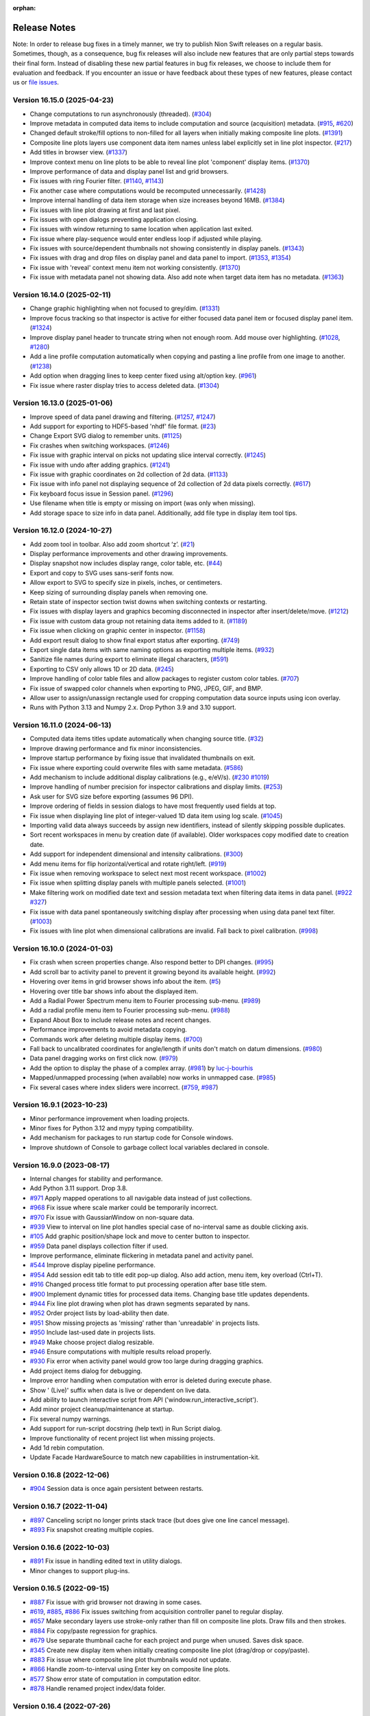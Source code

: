 :orphan:

.. _release-notes:

Release Notes
=============

Note: In order to release bug fixes in a timely manner, we try to publish Nion Swift releases on a regular basis.
Sometimes, though, as a consequence, bug fix releases will also include new features that are only partial steps
towards their final form. Instead of disabling these new partial features in bug fix releases, we choose to include
them for evaluation and feedback. If you encounter an issue or have feedback about these types of new features,
please contact us or `file issues
<https://github.com/nion-software/nionswift/issues>`_.

Version 16.15.0 (2025-04-23)
----------------------------
* Change computations to run asynchronously (threaded). (`#304 <https://github.com/nion-software/nionswift/issues/304>`_)
* Improve metadata in computed data items to include computation and source (acquisition) metadata. (`#915 <https://github.com/nion-software/nionswift/issues/915>`_, `#620 <https://github.com/nion-software/nionswift/issues/620>`_)
* Changed default stroke/fill options to non-filled for all layers when initially making composite line plots. (`#1391 <https://github.com/nion-software/nionswift/issues/1391>`_)
* Composite line plots layers use component data item names unless label explicitly set in line plot inspector. (`#217 <https://github.com/nion-software/nionswift/issues/217>`_)
* Add titles in browser view. (`#1337 <https://github.com/nion-software/nionswift/issues/1337>`_)
* Improve context menu on line plots to be able to reveal line plot 'component' display items. (`#1370 <https://github.com/nion-software/nionswift/issues/1370>`_)
* Improve performance of data and display panel list and grid browsers.
* Fix issues with ring Fourier filter. (`#1140 <https://github.com/nion-software/nionswift/issues/1140>`_, `#1143 <https://github.com/nion-software/nionswift/issues/1143>`_)
* Fix another case where computations would be recomputed unnecessarily. (`#1428 <https://github.com/nion-software/nionswift/issues/1428>`_)
* Improve internal handling of data item storage when size increases beyond 16MB. (`#1384 <https://github.com/nion-software/nionswift/issues/1384>`_)
* Fix issues with line plot drawing at first and last pixel.
* Fix issues with open dialogs preventing application closing.
* Fix issues with window returning to same location when application last exited.
* Fix issue where play-sequence would enter endless loop if adjusted while playing.
* Fix issues with source/dependent thumbnails not showing consistently in display panels. (`#1343 <https://github.com/nion-software/nionswift/issues/1343>`_)
* Fix issues with drag and drop files on display panel and data panel to import. (`#1353 <https://github.com/nion-software/nionswift/issues/1353>`_, `#1354 <https://github.com/nion-software/nionswift/issues/1354>`_)
* Fix issue with 'reveal' context menu item not working consistently. (`#1370 <https://github.com/nion-software/nionswift/issues/1370>`_)
* Fix issue with metadata panel not showing data. Also add note when target data item has no metadata. (`#1363 <https://github.com/nion-software/nionswift/issues/1363>`_)

Version 16.14.0 (2025-02-11)
----------------------------
* Change graphic highlighting when not focused to grey/dim. (`#1331 <https://github.com/nion-software/nionswift/issues/1331>`_)
* Improve focus tracking so that inspector is active for either focused data panel item or focused display panel item. (`#1324 <https://github.com/nion-software/nionswift/issues/1324>`_)
* Improve display panel header to truncate string when not enough room. Add mouse over highlighting. (`#1028 <https://github.com/nion-software/nionswift/issues/1028>`_, `#1280 <https://github.com/nion-software/nionswift/issues/1280>`_)
* Add a line profile computation automatically when copying and pasting a line profile from one image to another. (`#1238 <https://github.com/nion-software/nionswift/issues/1238>`_)
* Add option when dragging lines to keep center fixed using alt/option key. (`#961 <https://github.com/nion-software/nionswift/issues/961>`_)
* Fix issue where raster display tries to access deleted data. (`#1304 <https://github.com/nion-software/nionswift/issues/1304>`_)

Version 16.13.0 (2025-01-06)
----------------------------
* Improve speed of data panel drawing and filtering. (`#1257 <https://github.com/nion-software/nionswift/issues/1257>`_, `#1247 <https://github.com/nion-software/nionswift/issues/1247>`_)
* Add support for exporting to HDF5-based 'nhdf' file format. (`#23 <https://github.com/nion-software/nionswift-io/issues/23>`_)
* Change Export SVG dialog to remember units. (`#1125 <https://github.com/nion-software/nionswift/issues/1125>`_)
* Fix crashes when switching workspaces. (`#1246 <https://github.com/nion-software/nionswift/issues/1246>`_)
* Fix issue with graphic interval on picks not updating slice interval correctly. (`#1245 <https://github.com/nion-software/nionswift/issues/1245>`_)
* Fix issue with undo after adding graphics. (`#1241 <https://github.com/nion-software/nionswift/issues/1241>`_)
* Fix issue with graphic coordinates on 2d collection of 2d data. (`#1133 <https://github.com/nion-software/nionswift/issues/1133>`_)
* Fix issue with info panel not displaying sequence of 2d collection of 2d data pixels correctly. (`#617 <https://github.com/nion-software/nionswift/issues/617>`_)
* Fix keyboard focus issue in Session panel. (`#1296 <https://github.com/nion-software/nionswift/issues/1296>`_)
* Use filename when title is empty or missing on import (was only when missing).
* Add storage space to size info in data panel. Additionally, add file type in display item tool tips.

Version 16.12.0 (2024-10-27)
----------------------------
* Add zoom tool in toolbar. Also add zoom shortcut ‘z’. (`#21 <https://github.com/nion-software/nionswift/issues/21>`_)
* Display performance improvements and other drawing improvements.
* Display snapshot now includes display range, color table, etc. (`#44 <https://github.com/nion-software/nionswift/issues/44>`_)
* Export and copy to SVG uses sans-serif fonts now.
* Allow export to SVG to specify size in pixels, inches, or centimeters.
* Keep sizing of surrounding display panels when removing one.
* Retain state of inspector section twist downs when switching contexts or restarting.
* Fix issues with display layers and graphics becoming disconnected in inspector after insert/delete/move. (`#1212 <https://github.com/nion-software/nionswift/issues/1212>`_)
* Fix issue with custom data group not retaining data items added to it. (`#1189 <https://github.com/nion-software/nionswift/issues/1189>`_)
* Fix issue when clicking on graphic center in inspector. (`#1158 <https://github.com/nion-software/nionswift/issues/1158>`_)
* Add export result dialog to show final export status after exporting. (`#749 <https://github.com/nion-software/nionswift/issues/749>`_)
* Export single data items with same naming options as exporting multiple items. (`#932 <https://github.com/nion-software/nionswift/issues/932>`_)
* Sanitize file names during export to eliminate illegal characters, (`#591 <https://github.com/nion-software/nionswift/issues/591>`_)
* Exporting to CSV only allows 1D or 2D data. (`#245 <https://github.com/nion-software/nionswift/issues/245>`_)
* Improve handling of color table files and allow packages to register custom color tables. (`#707 <https://github.com/nion-software/nionswift/issues/707>`_)
* Fix issue of swapped color channels when exporting to PNG, JPEG, GIF, and BMP.
* Allow user to assign/unassign rectangle used for cropping computation data source inputs using icon overlay.
* Runs with Python 3.13 and Numpy 2.x. Drop Python 3.9 and 3.10 support.

Version 16.11.0 (2024-06-13)
----------------------------
* Computed data items titles update automatically when changing source title. (`#32 <https://github.com/nion-software/nionswift/issues/32>`_)
* Improve drawing performance and fix minor inconsistencies.
* Improve startup performance by fixing issue that invalidated thumbnails on exit.
* Fix issue where exporting could overwrite files with same metadata. (`#586 <https://github.com/nion-software/nionswift/issues/586>`_)
* Add mechanism to include additional display calibrations (e.g., e/eV/s). (`#230 <https://github.com/nion-software/nionswift/issues/230>`_ `#1019 <https://github.com/nion-software/nionswift/issues/1019>`_)
* Improve handling of number precision for inspector calibrations and display limits. (`#253 <https://github.com/nion-software/nionswift/issues/253>`_)
* Ask user for SVG size before exporting (assumes 96 DPI).
* Improve ordering of fields in session dialogs to have most frequently used fields at top.
* Fix issue when displaying line plot of integer-valued 1D data item using log scale. (`#1045 <https://github.com/nion-software/nionswift/issues/1045>`_)
* Importing valid data always succeeds by assign new identifiers, instead of silently skipping possible duplicates.
* Sort recent workspaces in menu by creation date (if available). Older workspaces copy modified date to creation date.
* Add support for independent dimensional and intensity calibrations. (`#300 <https://github.com/nion-software/nionswift/issues/300>`_)
* Add menu items for flip horizontal/vertical and rotate right/left. (`#919 <https://github.com/nion-software/nionswift/issues/919>`_)
* Fix issue when removing workspace to select next most recent workspace. (`#1002 <https://github.com/nion-software/nionswift/issues/1002>`_)
* Fix issue when splitting display panels with multiple panels selected. (`#1001 <https://github.com/nion-software/nionswift/issues/1001>`_)
* Make filtering work on modified date text and session metadata text when filtering data items in data panel. (`#922 <https://github.com/nion-software/nionswift/issues/922>`_ `#327 <https://github.com/nion-software/nionswift/issues/327>`_)
* Fix issue with data panel spontaneously switching display after processing when using data panel text filter. (`#1003 <https://github.com/nion-software/nionswift/issues/1003>`_)
* Fix issues with line plot when dimensional calibrations are invalid. Fall back to pixel calibration. (`#998 <https://github.com/nion-software/nionswift/issues/998>`_)

Version 16.10.0 (2024-01-03)
----------------------------
* Fix crash when screen properties change. Also respond better to DPI changes. (`#995 <https://github.com/nion-software/nionswift/issues/995>`_)
* Add scroll bar to activity panel to prevent it growing beyond its available height. (`#992 <https://github.com/nion-software/nionswift/issues/992>`_)
* Hovering over items in grid browser shows info about the item. (`#5 <https://github.com/nion-software/nionswift/issues/5>`_)
* Hovering over title bar shows info about the displayed item.
* Add a Radial Power Spectrum menu item to Fourier processing sub-menu. (`#989 <https://github.com/nion-software/nionswift/issues/989>`_)
* Add a radial profile menu item to Fourier processing sub-menu. (`#988 <https://github.com/nion-software/nionswift/issues/988>`_)
* Expand About Box to include release notes and recent changes.
* Performance improvements to avoid metadata copying.
* Commands work after deleting multiple display items. (`#700 <https://github.com/nion-software/nionswift/issues/700>`_)
* Fall back to uncalibrated coordinates for angle/length if units don't match on datum dimensions. (`#980 <https://github.com/nion-software/nionswift/issues/980>`_)
* Data panel dragging works on first click now. (`#979 <https://github.com/nion-software/nionswift/issues/979>`_)
* Add the option to display the phase of a complex array. (`#981 <https://github.com/nion-software/nionswift/issues/981>`_) by `luc-j-bourhis <https://github.com/luc-j-bourhis>`_
* Mapped/unmapped processing (when available) now works in unmapped case. (`#985 <https://github.com/nion-software/nionswift/issues/985>`_)
* Fix several cases where index sliders were incorrect. (`#759 <https://github.com/nion-software/nionswift/issues/759>`_, `#987 <https://github.com/nion-software/nionswift/issues/987>`_)

Version 16.9.1 (2023-10-23)
----------------------------
* Minor performance improvement when loading projects.
* Minor fixes for Python 3.12 and mypy typing compatibility.
* Add mechanism for packages to run startup code for Console windows.
* Improve shutdown of Console to garbage collect local variables declared in console.

Version 16.9.0 (2023-08-17)
---------------------------
* Internal changes for stability and performance.
* Add Python 3.11 support. Drop 3.8.
* `#971 <https://github.com/nion-software/nionswift/issues/971>`_ Apply mapped operations to all navigable data instead of just collections.
* `#968 <https://github.com/nion-software/nionswift/issues/968>`_ Fix issue where scale marker could be temporarily incorrect.
* `#970 <https://github.com/nion-software/nionswift/issues/970>`_ Fix issue with GaussianWindow on non-square data.
* `#939 <https://github.com/nion-software/nionswift/issues/939>`_ View to interval on line plot handles special case of no-interval same as double clicking axis.
* `#105 <https://github.com/nion-software/nionswift/issues/105>`_ Add graphic position/shape lock and move to center button to inspector.
* `#959 <https://github.com/nion-software/nionswift/issues/959>`_ Data panel displays collection filter if used.
* Improve performance, eliminate flickering in metadata panel and activity panel.
* `#544 <https://github.com/nion-software/nionswift/issues/544>`_ Improve display pipeline performance.
* `#954 <https://github.com/nion-software/nionswift/issues/954>`_ Add session edit tab to title edit pop-up dialog. Also add action, menu item, key overload (Ctrl+T).
* `#916 <https://github.com/nion-software/nionswift/issues/916>`_ Changed process title format to put processing operation after base title stem.
* `#900 <https://github.com/nion-software/nionswift/issues/900>`_ Implement dynamic titles for processed data items. Changing base title updates dependents.
* `#944 <https://github.com/nion-software/nionswift/issues/944>`_ Fix line plot drawing when plot has drawn segments separated by nans.
* `#952 <https://github.com/nion-software/nionswift/issues/952>`_ Order project lists by load-ability then date.
* `#951 <https://github.com/nion-software/nionswift/issues/951>`_ Show missing projects as 'missing' rather than 'unreadable' in projects lists.
* `#950 <https://github.com/nion-software/nionswift/issues/950>`_ Include last-used date in projects lists.
* `#949 <https://github.com/nion-software/nionswift/issues/949>`_ Make choose project dialog resizable.
* `#946 <https://github.com/nion-software/nionswift/issues/946>`_ Ensure computations with multiple results reload properly.
* `#930 <https://github.com/nion-software/nionswift/issues/930>`_ Fix error when activity panel would grow too large during dragging graphics.
* Add project items dialog for debugging.
* Improve error handling when computation with error is deleted during execute phase.
* Show ' (Live)' suffix when data is live or dependent on live data.
* Add ability to launch interactive script from API ('window.run_interactive_script').
* Add minor project cleanup/maintenance at startup.
* Fix several numpy warnings.
* Add support for run-script docstring (help text) in Run Script dialog.
* Improve functionality of recent project list when missing projects.
* Add 1d rebin computation.
* Update Facade HardwareSource to match new capabilities in instrumentation-kit.

Version 0.16.8 (2022-12-06)
---------------------------
* `#904 <https://github.com/nion-software/nionswift/issues/904>`_ Session data is once again persistent between restarts.

Version 0.16.7 (2022-11-04)
---------------------------
* `#897 <https://github.com/nion-software/nionswift/issues/897>`_ Canceling script no longer prints stack trace (but does give one line cancel message).
* `#893 <https://github.com/nion-software/nionswift/issues/893>`_ Fix snapshot creating multiple copies.

Version 0.16.6 (2022-10-03)
---------------------------
* `#891 <https://github.com/nion-software/nionswift/issues/891>`_ Fix issue in handling edited text in utility dialogs.
* Minor changes to support plug-ins.

Version 0.16.5 (2022-09-15)
---------------------------
* `#887 <https://github.com/nion-software/nionswift/issues/887>`_ Fix issue with grid browser not drawing in some cases.
* `#619 <https://github.com/nion-software/nionswift/issues/619>`_, `#885 <https://github.com/nion-software/nionswift/issues/885>`_, `#886 <https://github.com/nion-software/nionswift/issues/886>`_ Fix issues switching from acquisition controller panel to regular display.
* `#657 <https://github.com/nion-software/nionswift/issues/657>`_ Make secondary layers use stroke-only rather than fill on composite line plots. Draw fills and then strokes.
* `#884 <https://github.com/nion-software/nionswift/issues/884>`_ Fix copy/paste regression for graphics.
* `#679 <https://github.com/nion-software/nionswift/issues/679>`_ Use separate thumbnail cache for each project and purge when unused. Saves disk space.
* `#345 <https://github.com/nion-software/nionswift/issues/345>`_ Create new display item when initially creating composite line plot (drag/drop or copy/paste).
* `#883 <https://github.com/nion-software/nionswift/issues/883>`_ Fix issue where composite line plot thumbnails would not update.
* `#866 <https://github.com/nion-software/nionswift/issues/866>`_ Handle zoom-to-interval using Enter key on composite line plots.
* `#577 <https://github.com/nion-software/nionswift/issues/577>`_ Show error state of computation in computation editor.
* `#878 <https://github.com/nion-software/nionswift/issues/878>`_ Handle renamed project index/data folder.

Version 0.16.4 (2022-07-26)
---------------------------
* `#640 <https://github.com/nion-software/nionswift/issues/640>`_ Improve file dialogs handling of default directory.
* Make line plot smarter about choosing new colors.
* `#861 <https://github.com/nion-software/nionswift/issues/861>`_ Fix view-to-intervals with intervals entirely outside data bounds.
* `#513 <https://github.com/nion-software/nionswift/issues/513>`_ Fix view to intervals to show selected area when interval is outside of data bounds.
* `#495 <https://github.com/nion-software/nionswift/issues/495>`_ Add option to put legend outside of line plot.
* `#390 <https://github.com/nion-software/nionswift/issues/390>`_ Allow resizing intervals from center using option/alt key.
* `#36 <https://github.com/nion-software/nionswift/issues/36>`_ Add +/- keyboard shortcuts for line profile width (must be selected).
* `#855 <https://github.com/nion-software/nionswift/issues/855>`_ Fix regression where line profile with width was not drawn correction.
* `#852 <https://github.com/nion-software/nionswift/issues/852>`_ Additional performance improvements in histogram.
* `#831 <https://github.com/nion-software/nionswift/issues/831>`_ Performance improvements during index slider drags and movie player.
* `#851 <https://github.com/nion-software/nionswift/issues/851>`_ Sort workspace menu by modified date and include date in menu.
* Import/export WebP file format.
* Performance improvements in FFT.
* Performance improvements in startup time with large libraries.

Version 0.16.3 (2022-05-28)
---------------------------
* `#842 <https://github.com/nion-software/nionswift/issues/842>`_ Partial fix to allow dropping of nx1 data on a composite line plot display.
* `#821 <https://github.com/nion-software/nionswift/issues/821>`_ Fix handling of invalid contrast/gamma edit field values.
* `#75 <https://github.com/nion-software/nionswift/issues/75>`_ Add menu item to snapshot display rather than entire data. This is now default Ctrl+S behavior.
* `#819 <https://github.com/nion-software/nionswift/issues/819>`_ Improve handling of multiple input selection for computations such as Make RGB.
* `#74 <https://github.com/nion-software/nionswift/issues/74>`_ Add play/pause button to sequence slider for movie-like playback. Experimental.
* `#813 <https://github.com/nion-software/nionswift/issues/813>`_ Assigning to xdata in API accepts anything convertible to xdata such as a numpy array.
* Performance/reliability improvements with the live histogram updates.
* Improve Python 3.10 compatibility on Windows.
* Improve reporting of file loading errors in startup log.
* Improve Quickstart guide in documentation.

New contributors: gosselind1, ejensen28

Version 0.16.2 (2022-02-18)
---------------------------
* `#796 <https://github.com/nion-software/nionswift/issues/796>`_ Using auto display limits on RGB image no longer corrupts data item.
* `#795 <https://github.com/nion-software/nionswift/issues/795>`_ Exporting to JPEG works again.
* `#792 <https://github.com/nion-software/nionswift/issues/792>`_ Rectangle mask now draws properly even when out of bounds.
* `#623 <https://github.com/nion-software/nionswift/issues/623>`_ Line and point graphics now generate masks when included.
* `#789 <https://github.com/nion-software/nionswift/issues/789>`_ Handle cursor properly when deleting display item under cursor.
* `#779 <https://github.com/nion-software/nionswift/issues/779>`_ Mappable processing operations now complete when mapped and no graphic.
* Improved (slightly) documentation.

Version 0.16.1 (2021-12-13)
---------------------------
* `#772 <https://github.com/nion-software/nionswift/issues/772>`_ Fix issue deselecting empty display panels.
* `#770 <https://github.com/nion-software/nionswift/issues/770>`_ Fix issue where some HDF5 files may not load properly.
* `#765 <https://github.com/nion-software/nionswift/issues/765>`_ Add support for Python 3.10.

Version 0.16.0 (2021-11-12)
---------------------------
The highlights of this release are improved performance, reliability, and internal Python code maintainability.

This 0.16.0 release is file compatible with the 0.15.x release and switching between the two versions is supported.

Requires Python 3.8 or Python 3.9.

* `#758 <https://github.com/nion-software/nionswift/issues/758>`_ Composite line plots can now display any data that can be reduced to 1D data.
* `#753 <https://github.com/nion-software/nionswift/issues/753>`_ Improved performance of HDF5 backed files by not blocking via cursor updates.
* `#741 <https://github.com/nion-software/nionswift/issues/741>`_ Fix issue deselecting secondary display panels when clicking on primary.
* `#731 <https://github.com/nion-software/nionswift/issues/731>`_ Dropped support for Python 3.7.
* `#724 <https://github.com/nion-software/nionswift/issues/724>`_ Moved hardware source into instrumentation kit.
* `#717 <https://github.com/nion-software/nionswift/issues/717>`_ Fix issues with scale marker not updating when calibration changed.
* `#713 <https://github.com/nion-software/nionswift/issues/713>`_ Fix issues with HDF5 backed file not displaying as line plot.
* `#712 <https://github.com/nion-software/nionswift/issues/712>`_ Improve look and functionality of toolbar.
* `#705 <https://github.com/nion-software/nionswift/issues/705>`_ Allow line plot stroke width to be edited in inspector.
* `#699 <https://github.com/nion-software/nionswift/issues/699>`_ Improve reliability of data file writes.
* `#681 <https://github.com/nion-software/nionswift/issues/681>`_ Fix line plot display jitter when dragging axes.
* `#323 <https://github.com/nion-software/nionswift/issues/323>`_ Provide sequence and collection controls directly in display panel.
* `#155 <https://github.com/nion-software/nionswift/issues/155>`_ Store preferences in file rather than registry. File printed at startup. Easier backup.
* `#132 <https://github.com/nion-software/nionswift/issues/132>`_ Add activity panel (beta) and notification panel (beta, lightly used so far).
* Speed up project loading by simplifying code and avoiding rewrites upon loading.
* Many improvements to internal Python code (strict typing, cleanup).

Version 0.15.7 (2021-05-27)
---------------------------
* `#475 <https://github.com/nion-software/nionswift/issues/475>`_ Fix issue with font sizes when changing screen resolution without rebooting.
* `#211 <https://github.com/nion-software/nionswift/issues/211>`_ Fix issue shifting and zooming raster displays during acquisition.
* `#236 <https://github.com/nion-software/nionswift/issues/236>`_ Console dialog gets focus immediately after opening.
* `#257 <https://github.com/nion-software/nionswift/issues/257>`_ Fix focus issues after processing produces a new item.
* `#151 <https://github.com/nion-software/nionswift/issues/151>`_ Calculate line angles using calibrated coordinates.
* `#471 <https://github.com/nion-software/nionswift/issues/471>`_, `#692 <https://github.com/nion-software/nionswift/issues/692>`_ Improve handling of corrupt projects and logging.
* `#293 <https://github.com/nion-software/nionswift/issues/293>`_ Change rotation knob on rectangles and ellipses to be easier to see, at top.
* `#148 <https://github.com/nion-software/nionswift/issues/148>`_, `#686 <https://github.com/nion-software/nionswift/issues/686>`_, `#688 <https://github.com/nion-software/nionswift/issues/688>`_, `#690 <https://github.com/nion-software/nionswift/issues/690>`_ Improvements to mask handling.
* `#683 <https://github.com/nion-software/nionswift/issues/683>`_ Fix issue undoing and saving workspaces.
* Add preliminary controls to toolbar for adjusting workspace (splits, close, delete, clear, etc.).
* `#101 <https://github.com/nion-software/nionswift/issues/101>`_ Add preliminary key shortcuts for pointer (e), hand (h), line (n), and rectangle (c).
* `#644 <https://github.com/nion-software/nionswift/issues/644>`_ Fix issue when dragging line plot intervals outside of data domain.
* `#643 <https://github.com/nion-software/nionswift/issues/643>`_ Improve line plot stability when calibration changes.
* `#402 <https://github.com/nion-software/nionswift/issues/402>`_ Fixed Reveal right-click menu item to work again.
* Clean up utility windows (do not display unneeded menus).

Version 0.15.6 (2021-04-12)
---------------------------
* (2021-04-12) Fix export issue resulting in incomplete or corrupt data after export of fresh scan data.
* (2021-04-09) Fix performance issue when data item created during acquisition.
* (2021-03-27) Fix logo display in about box on Linux.
* (2021-03-25) Improve sorting in run scripts dialog.


Version 0.15.5 (2021-03-12)
---------------------------
* (2021-03-05) Add menu item to select sibling display panels, useful for clearing/closing.
* (2021-03-04) Restructure context menu to only show options available for selected display panel(s).
* (2021-03-04) Add menu items for common n x m layouts, applied to a selected display panel.
* (2021-03-02) Add ability to select secondary display panels using Shift or Control/Command key.
* (2021-03-02) Update various processing menu items to utilize multiple selected display panels.
* (2021-03-02) Right click Export using data panel now exports all selected data panel items.
* (2021-02-22) Generalize align sequences to operate on collections too.
* (2021-02-22) Fix issue with new generate data dialog when using sequences.
* (2021-02-22) Add ability to bypass opening default project by holding Shift at launch.
* (2021-02-22) Change window title to display current project and workspace.
* (2021-02-21) Improve performance on composite line plots by minimizing thumbnail recalculation.
* (2021-02-13) Improve handling of line plot data when removing a display layer.
* (2021-02-13) Improve handling of line plot displaying 2D with 16+ rows.
* (2021-02-03) Improve About Box to show more installation info.

Version 0.15.4 (2021-02-02)
---------------------------
* (2021-01-22) Add dialog to generate data, useful for testing and experiments.
* (2021-01-20) Allow computations to be deleted directly from computation editor.
* (2021-01-18) Allow computation editor to show dependent computations in addition to source computations.
* (2020-12-28) Minor improvements to computation editor panel.
* (2020-12-23) Add color wells for editing line plot layer colors in inspector.
* (2020-12-20) Improve line plot layers to be more robust during adding/removing/undo.

Version 0.15.3 (2020-12-10)
---------------------------
* (2020-12-09) Fix regression (0.15.2) of drawing composite line plot layers in reverse order.
* (2020-12-07) Fix issue with export and other items crashing after context menu.
* (2020-12-03) Change collections of 1D data to show single line plot with navigation in inspector.
* (2020-11-26) Change console script r-var's to refer to display not data item.
* (2020-11-24) Improve menu and context menu layout (Display, Graphics, Workspace).

Version 0.15.2 (2020-11-13)
---------------------------
* (2020-11-13) Add documentation about upgrading. Also other minor documentation changes.
* (2020-11-12) Add progress bar when finding existing projects upon first launch.
* (2020-11-06) Split View menu into Display and Workspace menus. Add Graphics menu.
* (2020-11-06) Ensure all context menu items are also in main menus.
* (2020-10-08) Fix issue with reading metadata from scripts.
* (2020-10-08) Fix issue with images updating during partial acquisition.
* (2020-10-06) Fix issue dragging spot graphic.
* (2020-10-06) Partially fix performance when dragging graphics on complex data.
* (2020-09-23) Add RGB processing commands (beta). Fix related RGB issues.
* (2020-09-21) Fix issue where line plot would sometimes fail to update properly.
* (2020-09-18) Introduce brightness/contrast/gamma/log controls (beta).
* (2020-09-15) Fixed issue with line plot on sequences/collections of images.

Version 0.15.1 (2020-09-03)
---------------------------
* (2020-09-03) Clean up launch workflow when no project already open.

Version 0.15.0 (2020-08-31)
---------------------------
The highlights of this release are improved display performance, improved reliability,
improved line plot displays, and an improved computation inspector.

Requires Python 3.7 or later.

The new computation inspector is accessible with Cmd/Ctrl+E. This key previously opened the
data item script editor. The data item script editor is now available with Cmd/Ctrl+Shift+E.

* (2020-08-27) Improve HDF5 performance.
* (2020-08-17) Add API function to create graphic from dict description.
* (2020-08-10) Add new computation inspector (Cmd/Ctrl+E).
* (2020-07-30) Add processing menu item to rebin an image to a specified size.
* (2020-06-10) Improve internal metadata handling during acquisition.
* (2020-05-18) Improve tick drawing on line plots.  Also scientific notation.
* (2020-05-18) Improve auto-scaling of log line plots.
* (2020-05-13) Add complex display type chooser for images and line plots.
* (2020-05-12) Add support for exporting composite line plots to csv. Fixes #209.
* (2020-05-12) Improve font handling/scaling on Windows.
* (2020-05-11) Add context menu to open folder location of Scripts.
* (2020-05-08) Ensure inspector shows calibrated units for composite line plots. Fixes #406.
* (2020-05-08) Use thread pools to reduce graphics resource usage.
* (2020-05-05) Force drag interval graphics when control is held down. Fixes #389.
* (2020-04-27) Use cursor style to indicate drag areas in line plot. Improves #37.
* (2020-04-24) Ensure negative scale in line plots is handled properly. Fixes #130.
* (2020-03-26) Add support for running 'pick' on sequences of spectrum images.
* (2020-04-03) Fix issues that might prevent projects from loading.
* (2020-04-01) Fix problems handling input in scripts dialog.
* (2020-03-24) Optimize several aspects of data panel.
* (2020-03-21) Update each display panel in its own thread for decreased latency.
* (2020-03-07) Improve performance when dragging display intervals on line profile.
* (2020-03-04) Improve performance when starting acquisition.
* (2020-03-02) Add keyboard shortcuts for line profile (l) and pick (p or P).
* (2020-02-13) Allow prefix to be prepended to file names in export dialog (thanks Sherjeel Shabih).
* (2020-02-12) Add sequence align variants for spline and Fourier.
* (2020-01-21) Add support for folders to Run Script dialog.
* (2020-01-17) Add internal support for sectioned acquisition.
* (2019-12-30) Allow spot masks to be elliptical and rotatable.
* (2019-12-26) Change mask graphics to center on calibrated origin.
* (2019-12-23) Add Gaussian, Hamming, and Hann window processing functions.
* (2019-12-15) Allow graphics to be designated as masks.
* (2019-12-13) Add mapped sum and mapped average processing commands.
* (2019-12-01) Add support for new project index file structure.
* (2019-11-30) Add support for PySide2 host.

Version 0.14.8, November 27, 2019
---------------------------------
* (2019-11-25) Improve display of sequence measurements.
* (2019-11-07) Fix drag and drop issue in computation panel.
* (2019-10-31) Change data panel 'All' filter to include acquisition items too.

Version 0.14.7, October 24, 2019
--------------------------------
* (2019-10-22) Fix issue with cursor display on collections of 1D data displayed as image.
* (2019-10-22) Add support for dragging legend items to reorder layers on composite line plotes.
* (2019-09-17) Fix issue with graphics and scale bar coordinates on 4D data image display.
* (2019-08-26) Add adaptive computation throttling to keep CPU usage below maximum.
* (2019-08-26) Eliminate unnecessary data copy during partial acquisition (scan).
* (2019-08-19) Add MIME image/svg+xml to clipboard when copying displays (allows pasting to Office).
* (2019-08-06) Add support to copy line plot and paste to create composite line plot.
* (2019-07-28) Fix bug where cursor position would not display on composite line plots.

Version 0.14.6, July 8, 2019
----------------------------
* (2019-07-08) Fix issue loading old libraries (had been inadvertently disabled).

Version 0.14.5, June 27, 2019
-----------------------------
* (2019-06-25) Make default display slice after pick processing be 5% to 15%.
* (2019-06-25) Fix inspector update bug when deleting data item.
* (2019-04-25) Add lattice mask tool. No inspector yet.
* (2019-04-25) Improve handling of data items with bool data type.
* (2019-04-24) Gracefully handle unknown graphic types for future compatibility.

Version 0.14.4, April 19, 2019
------------------------------
* (2019-04-01) Improve acquisition performance by eliminating unnecessary copy.
* (2019-03-19) Fix potential issue with histogram not showing current data.
* (2019-03-19) Fix issues with prompts and Cancel button in Run Script dialog.
* (2019-03-13) Fix titles of Subtract, Multiply, Divide arithmetic processing results.
* (2019-03-12) Fix history/auto-complete issues in Console windows.
* (2019-02-24) Add 'data_item' and 'data_items' methods to Display API.
* (2019-01-18) Fix issue with line plot log display in inspector.

Version 0.14.3, January 17, 2019
--------------------------------
* (2019-01-17) Fix issue of orphaned data items with no display making acquisition impossible.

Version 0.14.2, January 15, 2019
--------------------------------
* (2019-01-14) Improve performance of deletes (by using transactions).
* (2019-01-09) Fix line plot frame drawing.
* (2019-01-09) Add a progress bar widget.

Version 0.14.1, January 7, 2019
-------------------------------
* (2019-01-05) Adjust auto display intervals to only use data within intervals rather than extending by 10%.
* (2019-01-05) Enable line plot legend automatically when adding 2nd layer (but not otherwise).
* (2019-01-05) Fix problem with new line plot layer coloring after migrating data from old versions.
* (2019-01-03) Fix handling of delete from display panel when multiple items in data panel also selected.
* (2019-01-03) Fix problem so interval graphics update properly on associated line profile.
* (2019-01-02) Fix problem so interval graphics update if only calibration changed.
* (2019-01-02) Add title/caption editor when display panel header is double clicked.
* (2018-12-31) Fix problem starting acquisition when acquisition data item is not yet created.
* (2018-12-12) Fix memory leak when using API data item refs.

Version 0.14.0, December 12, 2018
---------------------------------
* (2018-12-05) Allow text filtering in data panel on data shape and type.
* (2018-12-05) Add export to SVG menu item File > Export SVG...
* (2018-12-04) Add support for string types within computations (inspector, computation panel).
* (2018-11-15) Make menu item for Assign Variable Reference be named sensibly.
* (2018-10-29) Fix bug where line plot grid lines were not consistently drawn.
* (2018-10-15) Introduce composite line plot display items (all inputs must have same calibration units).
* (2018-10-15) Update to new file format (v13). Display items. Simplified data items.
* (2018-10-15) Introduce display item and associated operations.
* (2018-10-08) Print Python and UI versions at startup for reference.
* (2018-10-08) Fix issue with error handling during computations.

The display item feature makes possible line plots with multiple layers which can be reordered. Each
layer in the line plot can have its own label (appearing in the legend) and be adjusted with custom fill
color and stroke color. Additional layers can be added by dragging and removed using the inspector.

The display item feature also make it possible to have two simultaneous views of a single data item
using the Display Copy command in the View menu.

The procedure for updating files from file version 12 to 13 is to open the library folder in the new version -- files
will be automatically updated, but may trigger a delay up to a couple minutes, depending on the size of the library. You
can switch between old versions of Nion Swift and new versions, but when you have fully verified the new data and are
only using the new version of Nion Swift, you can remove the old, unneeded data by removing the folder ``Nion Swift Data
12`` in the library folder.

Version 0.13.9, October 1, 2018
-------------------------------
* (2018-09-29) Minor improvements for data acquisition support.
* (2018-09-12) Improve reliability of undo/redo, enabled in more situations.
* (2018-08-09) Improve reliability when loading corrupted data files.
* (2018-08-03) Add some experimental API functions.

Version 0.13.8, July 23, 2018
-----------------------------
* (2018-07-23) Make launcher command Python 3.7 compatible.
* (2018-07-03) Restructure master session metadata to be stored with application rather than library.

Version 0.13.7, July 2, 2018
----------------------------
* (2018-06-29) Fix regression where annular ring inspector was not available.
* (2018-06-29) Fix regression where spot graphic could not be created/edited by dragging.

Version 0.13.6, June 26, 2018
-----------------------------
* (2018-06-26) Add Ctrl/Cmd-Left/Right-Arrow to move through sequences/collections.
* (2018-06-25) Improve auto complete in Console to auto insert common prefix.
* (2018-06-20) Fix issue with undo not writing undone items to storage in a few isolated cases.
* (2018-06-20) Keep keyboard focus on original when taking snapshot of live data.
* (2018-06-13) Fix undo issues when editing computation variables.
* (2018-06-12) Add redimension sub-menu with redimensioning and squeeze menu items.
* (2018-06-12) Rename 'None' menu item for displays to 'Empty Display'.
* (2018-06-08) Add rotation property to rectangles and ellipses.

Version 0.13.5, June 6, 2018
----------------------------
* (2018-06-04) Extend color map choices with 'black body' and 'kindlmann'.
* (2018-05-25) Fix scaling of composite line plot to scale to common intensity.
* (2018-05-23) Add a clone workspace command.

See http://www.kennethmoreland.com/color-advice/ for advice on color maps.

Version 0.13.4, May 23, 2018
----------------------------
* (2018-05-22) Add pick region average and subtract region average menu items..
* (2018-05-22) Consolidate/compact the processing menu.

Version 0.13.3, May 18, 2018
----------------------------
* (2018-05-15) Consolidate output mechanisms to output window.

Version 0.13.2, May 16, 2018
----------------------------
* (2018-05-15) Add support for scaling on high DPI displays (Windows).

Version 0.13.0, May 10, 2018
----------------------------
* (2018-05-03) Add support for launching using pyqt backend (simpler install).
* (2018-03-26) Add support for preference panels in internal packages (video capture).
* (2018-03-21) Add undo capability for most operations (early version, proceed with caution).
* (2018-03-09) Fix issues with live computations not displaying error messages consistently.
* (2018-03-09) Clean up issues with source and dependent data thumbnails on displays.
* (2018-03-08) Fix histogram update issues.

Version 0.12.0, March 6, 2018
-----------------------------
* (2018-03-05) Improve About Box to give additional Python and important package version info.
* (2018-03-03) Make zoom/position of raster image displays persistent.
* (2018-03-01) Update to new file format (v12). Composites, computations, connections, data structures.
* (2018-02-27) Fix issue with DM export when exporting 32-bit integer data.
* (2018-02-27) Fix calibration on histogram processing output.
* (2018-02-25) Improve compatibility xdata with regular numpy functions.
* (2018-02-22) Improve resilience of workspace during unexpected exit.
* (2018-02-22) Improve compatibility of xdata functions with HDF5 backed data items.
* (2018-02-22) Include eels-analysis package in standard distribution.
* (2018-02-08) Add (internal) support for data structures.
* (2018-01-07) Add (internal) support for composite line plot.
* (2017-12-22) Add (internal) support for composite library items.
* (2017-12-19) Add aberration simulation to Ronchigram simulator.
* (2017-12-14) Performance improvements to display pipeline, raster and line plot.
* (2017-12-09) Fix bugs with data panel, scroll bars.
* (2017-11-27) Fix bugs with cancelling export dialog.
* (2017-11-24) Add (internal) support for library computations.
* (2017-10-27) Improve metadata recording during scans.
* (2017-10-27) Add xdata squeeze function to remove empty dimensions.

Version 0.11.1, October 23, 2017
--------------------------------
* (2017-10-20) Fixed nionlib import issue (wasn't starting host).
* (2017-10-20) Additional documentation on readthedocs.
* (2017-10-19) Improve recorder panel to sync to frames for devices with partial acquisition (scans).
* (2017-10-11) Fix crashes in keyboard handling in interactive scripts and mouse tracker (scan rotation).
* (2017-10-11) Use min/max for auto display limits (enter key). Was more complex algorithm.
* (2017-10-04) Fix launch issue on Linux with recent Miniconda releases.
* (2017-10-02) Improvements to metadata organization during camera/scan acquisition.
* (2017-09-25) Add additional options for exporting TIFF to ImageJ or Baseline compatible files.
* (2017-09-21) Add option to export 1D as X-Y CSV.
* (2017-09-21) Add interval/count controls to recorder dialog.

Version 0.11.0, September 18, 2017
----------------------------------
* (2017-09-14) Improve rendering pipeline again to reduce latency.
* (2017-09-11) Add api.show(), available in Console as show(). Useful to quickly show data.
* (2017-09-10) Consolidate calibrated center/top-left into just calibrated, for consistency.
* (2017-09-09) Improve display of display limits in inspector (5 significant digits now).
* (2017-09-09) Fix bug where width of line profile was displayed incorrectly.
* (2017-09-06) Add menu items for sequence integration, trim, and extract index.
* (2017-09-02) Add measure shifts of sequence and align sequence menu items.
* (2017-09-02) Add an experimental live data recorder (Ctrl-Shift-R on a data item) producing a sequence.
* (2017-08-30) Add a resize menu item which crops/pads without reinterpreting the data.
* (2017-08-28) Reorganize libraries in preparation for standard Python installation.
* (2017-08-28) Update to new file format (v11)
* (2017-08-23) Fix updating issues with line plot, splitters, and other displays.
* (2017-08-17) Add xdata functions: clone_with_data, align, shift, and register.
* (2017-08-08) Fix issues with copy/paste in script edit windows.
* (2017-08-04) Simplify selection of two-source operations such as cross correlation or subtraction.
* (2017-08-04) Add menu items for add/subtract/multiply/divide operations.
* (2017-08-04) Change handling of computed data items to integrate source data/crop into single object.
* (2017-07-28) Restore thumbnail drawing in Jupyter notebooks when using nionlib.
* (2017-07-18) Change Run Script and Console editor windows to float above main window.
* (2017-07-18) Change computation editor panel into window more like Run Script.
* (2017-07-17) Fix issues with splitter in data panel (first launch).
* (2017-07-14) Improve switch dialog (handle return, escape and double clicking).
* (2017-07-14) Add File > Open menu item to directly open other libraries.
* (2017-07-14) Add File > New menu item to directly create new libraries.

The procedure for updating files from 10 to 11 is to open the library folder in the new version -- files will be
automatically updated, but may trigger a delay, up to a couple minutes, depending on the size of the library. You can
switch between old versions of Nion Swift and new versions, but when you have fully verified the new data and are only
using the new version of Nion Swift, you can remove the old, unneeded data by removing the folder ``Nion Swift Data 10``
in the library folder.

Version 0.10.7, July 13, 2017
-----------------------------
* (2017-07-06) Fix bug choosing library at first launch.
* (2017-07-06) Unbundle Qt from Linux distribution (improved compatibility).

Version 0.10.6, June 21, 2017
-----------------------------
* (2017-05-25) Fix bug where data item relationships (dependencies) would get out of sync.
* (2017-05-23) Change focus handling to keep focus on displays rather than text fields.
* (2017-05-04) Improve rendering pipeline to reduce latency.
* (2017-04-28) Improve when 'Correct' button is enabled in tuning. Avoids applying failed tunings.
* (2017-04-24) Fix bug in recompute algorithm (removes sluggishness).
* (2017-04-24) Improve rendering performance (watch for display issues please).
* (2017-04-24) Added date to exported DM3 files (data bar tags).
* (2017-04-22) Improve vertical ticks on line plots.
* (2017-04-21) Improve scan 'Record' reliability.
* (2017-04-21) Name Run Script window with name of script.
* (2017-04-21) Add titles to scan 'Record' images.
* (2017-04-18) Improve handling of missing data on data items (allows delete).
* (2017-04-10) Fix bug where probe graphic wouldn't appear reliably after stopping scan.
* (2017-03-30) Fix bug with recurring 'font' log messages.
* (2017-03-29) Add a center-calibrated coordinate system (inspector).
* (2017-03-24) Standardize on defocus sign during click-to-tilt. May need AS2 adjustment.
* (2017-02-28) Fix return value issues when using API from another process, including Run Script.
* (2017-02-28) Improvements to Run Script window (run again, save window sizing, double clicks, enter).
* (2017-02-23) Improve plug-in loading dependency messages.

Hardware Plug-ins
-----------------
* N4206 (2017-05-23): Improve how fine tuning result output.
* H5928 (2017-05-01): Increase buffering during camera manager (Orca) acquisition.
* H5923 (2017-04-28): Improvements to fine tuning (always using Coarse before).
* H5923 (2017-04-28): Improve reliability of C10 adjustment upon failure.
* H5920 (2017-04-28): Decrease delays when changing exposures on Orca.
* H5907 (2017-04-25): Fix camera monitor window crash (Orca).
* H5906 (2017-04-25): Internal changes to AS2 backplane communication.
* H5882 (2017-04-12): Fix defocus sign issue in tuning.

Version 0.10.5, February 23, 2017
---------------------------------
* Enter key now locks display limits again (useful during acquisition).
* Fix drag and drop issues when adding items to Collections in Data Panel.
* Fix various issues with updating Library and Collections in Data Panel (Latest Session now much more useful).
* Fix cursor display for 3d/4d data sets.
* Fix bugs when changing source objects in computation inspector.
* Fix bugs where line profile (and other processing) not updated when changing collection index on 4d data.
* Improve mouse tracking (priority to already selected items).
* Improve thumbnail generation (was intermittent in last version).
* Improve Projection processing to work on 4d data sets (produces 3d spectrum image from 4d data sets).
* Change image display pipeline to be more threaded, please report any display issues including latency and throughput.
* Large spectrum images or 4d data sets are now stored as HDF5.
* Python h5py package is now an installation requirement.
* nionutils and nionui are now available as open source under Apache 2.0 license.

Processing operations that work on data sets stored as HDF5 and result in a large data set that must be stored
as HDF5 may fail.

There is a known issue using keyboard shortcuts on Linux due to a bug in an underlying library (Qt). We expect this
to be fixed when Qt 5.8.1 is released.

Version 0.10.4, January 13, 2017
--------------------------------
* Fix performance issue introduced just before last release.

Version 0.10.3, January 10, 2017
--------------------------------
* Display quality improvements (improved downscaling).
* Performance improvements (display pipeline).
* Inspector now works during live acquisition (however calibrations still can't be edited during acquisition).
* Fix bug in handling of Fourier mask data.
* Import now able to handle GIF and BMP directly.
* Import improvements to TIFF (contributed by Andreas Mittelberger).

Version 0.10.2, December 2, 2016
--------------------------------
* Extend TIFF_IO with 1-d, 2-d, 3-d, 4-d data, ImageJ compatibility (contributed by Andreas MittelBerger).
* Integrate grid browser, new thumbnail browser into display panel.
* Add cut, copy, paste support for graphics.
* Handle modified/created timestamps in create_data_element_from_extended_data in script API.
* Installer no longer includes Visual C++ 2013 Redistributable package.
* Linux installation now loads Python dynamically, allowing use of Python 3.5 on older systems.

This release brings an improved way of selecting data items to be displayed in display panels.
Click on a display panel (one without an acquisition controller) and press the 'v' key to
switch to a thumbnail browser view. Choosing new data items by clicking or using the arrow
keys will immediately display them in the display panel. Type 'v' again to return to regular
view.

Version 0.10.1, November 21, 2016
---------------------------------
* Fix bug where computed data not always updated properly during dragging.
* Fix DM importer for 3d data sets (move first dimension to last to match Nion Swift).
* Fix scale marker on spectrum images (was using wrong dimension).
* Add ability to specify data descriptor from API when creating extended data.
* Improve handling of metadata in data elements (affects DM importer).

Version 0.10.0, November 15, 2016
---------------------------------
* Display source and dependent thumbnails within each display panel for easier data item navigation.
* Add new script window accessible with Ctrl+K with predefined 'api' for interfacing using API.
* Add history and tab completion to new script window.
* Improvements to dark and gain normalization in some cameras (Orca).
* Rework 'computation' functionality to use API calls for more flexibility. See note below.
* Metadata is no longer copied from source to target during computations. See note below.
* Thumbnails are now rendered with more detail.
* Numerous inspector bug fixes and minor improvements.
* Numerous API improvements. See documentation and typing files for specific details.
* Add more calibration display options (pixels, calibrated, and relative). Edit using Calibration inspector.
* Add annular ring mask graphic (experimental).
* Tuning diagnostic arrows are now available on failed tuning runs.
* Capture button works more consistently for EELS camera.
* Fix some bugs in UI when switching modes on Camera.
* Simplified the threading within the library. See note below.

This release brings an improved way of seeing dependent and source data items in display panels.
Small thumbnails appear indicating source (bottom left) or dependent (bottom right) data items.
The small thumbnails can be dragged into display panels to be displayed.

Computations have changed in this version. Standard computations such as FFT or line profile that
were initially created using menu items should continue to work as expected. If you have entered a custom
computation to generate the data for a data item, the custom computation will need to be modified. Use
the menu item computations as examples on how to make the modifications.

Computations no longer copy metadata. We are working on a solution for gathering metadata in dependent
data items for an upcoming version.

The threading model within the library has been simplified. The result is more reliable data updates,
particularly during acquisition. The downside is potential performance issues if too much processing
is occurring during acquisition. In most cases, processing will be sped up (three or less processed items
occurring live).

Version 0.9.0, August 22, 2016
------------------------------
* Recording data via API no longer creates new data item for each acquisition.
* Extend data system to include descriptions of dimensions (sequence, collection, datum).
* Fix crash bug after Import Data menu command.
* Fix intermittent bug causing hangs when switching workspaces.
* Fix bug in auto computing display limits on complex data (improves FFT display).
* Change SI and other 3d images to treat last dimension as signal rather than first.
* Fix drawing issues on line plot display (intervals drawn outside bounds).
* Enter key on line plot with selected intervals will auto-scale to data in intervals.
* Add spot and wedge mask graphics (experimental). Add Fourer Filter menu item.
* Add display rate limiter. Improves performance.
* Add color map property for displays; add inspector for it; add display in histogram panel.
* Fix bugs with graphic item inspectors on ndim > 2 data.
* Fix bugs in threaded computations (single threaded for now). Improves performance unless many computations.
* Display statistics in calibrated units in histogram window.
* Add cursor intensity display when hovering over histogram window.
* Improve cursor display during live acquisition.
* Fix bugs in computation panel.

Data indexing has changed in this version. 2d and 1d data has not been affected. 3d data where
the signal is in the first index will have to be changed so that the signal is in the last index.
4d data should be organized into two collection indexes followed by two datum indexes. Existing
3d and 4d data is not automatically migrated since the information about how to migrate it is missing
in older versions. Please contact Nion for help in migrating 3d and 4d data sets to this version.

Version 0.8.2, June 17, 2016
----------------------------
* Change wording of split workspace panel menu commands.
* Provide automatic migration from old files to new files, but still leaves old file directory intact.
* Ensure script dialogs get closed at exit.
* Minor improvements to 'run script' dialog, resizable.

Version 0.8.0, May 3, 2016
--------------------------
* File version to 10 (was 8), uses 'Nion Swift Data 10' as internal data storage folder name.
* Continued improvements to computations. Still experimental unless initiated from menus.
* Add additional data generation and RGB functions for use in computations.
* Histogram and statistics are displayed for selected region instead of entire image if there is one.
* Add a pick region tool for summing spectra over a region.
* Add import folder functionality, which imports a folder as a new library.
* Disable automatic migration from file version 8 to 10. See note.

Procedure for updating files from 8 to 10 is to duplicate the 'Nion Swift Data' subfolder in your
library and rename the copy to be 'Nion Swift Data 10'. Then run Swift (or switch to the desired
library within Swift) and allow Swift to upgrade the files. Two copies of the files will now exist,
a set compatible with Swift 0.7 and a new set compatible with Swift 0.8. Changes to one set will
not affect the other set, making it easy to switch between versions.

Version 0.7.0, March 29, 2016
-----------------------------
* Change all processing menu items to use computations. Processed data can't be loaded in older versions of Swift.
* Improve line plot display drawing when displaying with more pixels than channels.
* Improve FFT performance, fix display limit bug.
* Improve performance of dragging graphics and other mouse tracking.
* Improve reliability of exiting application (making sure settings get saved).
* Improve handling of inverted calibration units in FFT data (now display non-inverted).
* Display FFT calibrations in polar coordinates.
* Fix problem in calibrated length calculations when calibration offset is non-zero.
* Fix problem of origin for FFT calibrations.
* Add support for importing .npy files directly. Useful for debugging.
* Separate data processing functions into their own nion.data module (open source).
* Change versioning check in API. Recommended technique is now "~1.0" meaning compatible with 1.0 API.
* Fix problem when deleting data items from display panel.
* Add experimental Run Script... menu item.
* Add experimental line plot displays with multiple plots.
* Add option in inspector to change display type (useful for line plot displays with multiple plots).

Version 0.6.0, January 26, 2016
-------------------------------
* Switch to Python 3.5. You must use Nion Swift with Python 3.5 and NumPy 1.10.
* Add a 'Choose...' dialog in Switch Workspace sub-menu for loading previous workspace. This makes it easier to choose
  from numerous workspaces.
* New implementations of Python console and output windows. Some previous functionality (particularly up-arrow to
  repeat last command) is missing in new version.
* Fix another issue with exporting individual data items under Linux.
* Linux distribution now bundles Qt libraries. This eliminates the need to match the installed Qt version to the
  particular Nion Swift distribution.

Version 0.5.8, December 29, 2015
--------------------------------
* Add draggable acquisition thumbnails to each controller panel (SuperScan, Camera, etc.).
* Generate fewer data items by splitting library into persistent and temporary (live) sections and re-using existing
  data items for acquisition where possible.
* Ensure that old tuning images get deleted when starting tuning.
* Add ability to copy tuning output table from Task panel.
* Handle arrow keys in grid/list views. Also do a better job of keeping selection in view.
* Fix bugs on moving line plot intervals with arrow keys. Display intervals from line plot on the line profile itself.
* Change click-to-shift to use S-click and T-click to avoid conflict with regular graphic dragging.
* Add Metadata panel in the Window menu to view most metadata associated with a data item.
* Add Session panel in the Window menu and session inspector. The session panel allows you to edit what data is
  copied to each acquisition. The session inspector views the data already attached to a specific data item.
* Fix crash during the Export or Import dialogs. Also add additional export options to include the data item title in
  filename and more.
* Simplify title bars of display panels and make them draggable. Fix bug when changing display controller during
  acquisition. Improve handling of acquisition control bars in display panel when dragging.
* Improve startup times with libraries with many data items.
* Fix problems with Computations (parenthesis for precedence, bugs). Other improvements.
* Include proper Visual Studio C++ redistributable in Windows installer.
* Improve handling of variable width utility panels.
* Fix issues with start_recording/abort_recording API calls.
* Fix RGB handling in DM3 IO handler.

Version 0.5.7, October 4, 2015 (r3683)
--------------------------------------
* Switch to loading Python dynamically on Windows/OS X.
* Dynamic Python allows use of any Python installation on your machine.
* Dynamic Python may ask for Python location first time it is used.
* Fix issues when exiting using window close buttons.
* Add length/angle controls to line inspector.
* SuperScan: Add control to link/unlink width/height in UI.
* SuperScan: Add access to AC frame sync in UI.
* API/Scripting: Add support for 'confirm' to set_control_output.

Version 0.5.6, August 22, 2015 (r3614)
--------------------------------------
* Switch to Python 3.
* Add symbolic "computation" panel.
* Cleaned up shut down / switch library behavior.
* Fixed bugs in dm3 file format support.
* Fixed bugs when deleting data items.
* Automatically use empty displays when placing new data items.
* Add tool tips for some toolbar items.
* Make interval selections easier to use in line plot.
* Improve hit testing when moving graphics on images.
* Scripting changes
   * class API
      * Add method get_instrument_by_id
   * class DocumentController
      * Add method display_data_item.
      * Add method target_display.
      * Add method target_data_item.
   * class HardwareSource
      * Add frame_parameters parameter to method start_playing
      * Add method get_default_frame_parameters
      * Add method get_frame_parameters_for_profile_by_index
      * Add property profile_index.
      * Add method get_frame_parameters.
      * Add method set_frame_parameters.
      * Add method set_frame_parameters_for_profile_by_index.
      * Add method stop_playing.
      * Add method abort_playing.
      * Add property is_playing.
      * Add method start_recording.
      * Add method abort_recording.
* API changes
   * class API
      * Add method get_instrument_by_id
   * class DocumentController
      * Add method display_data_item.
      * Add method target_display.
      * Add method target_data_item.
   * class HardwareSource
      * Change method get_default_frame_parameters to return dict instead of struct.
      * Change method get_frame_parameters_for_profile_by_index to return dict instead of struct.
      * Change methods taking frame parameters to take a dict rather than struct.
      * Add property profile_index.
      * Add method get_frame_parameters.
      * Add method set_frame_parameters.
      * Add method set_frame_parameters_for_profile_by_index.
      * Add method stop_playing.
      * Add method abort_playing.
      * Add property is_playing.
      * Add method start_recording.
      * Add method abort_recording.

Version 0.5.5, June 2015 (r3399)
--------------------------------
* Introduce Connection plug-in for scripting via external Python script.
* Add additional items to context menu to export and change display panel type.
* Change cursor when using tools or mouse over splitter controls.
* Increase zoom change so that zooming in/out happens faster.
* Fix bugs in drag and drop, focusing, mouse position, inspector, data bar.
* Fix bugs in time zone, export multiple items from context menu.
* Fix bugs in DM3 file format importer/exporter.
* Fix bugs with slice operations (handling calibrations).
* Add sum to statistics, twist down options in inspector.
* Add display panel identifiers displayed in header.
* Scripting changes
   * Introduce scripting (a subset of API, available externally via nionlib)
   * class Region
      * Add property type
   * class DataItem
      * Add method add_point_region
      * Add property data
      * Add property data_and_metadata
      * Add property intensity_calibration
      * Add property dimensional_calibrations
      * Add property metadata
      * Add method set_data
      * Add method set_data_and_metadata
      * Add method set_intensity_calibration
      * Add method set_dimensional_calibrations
      * Add method set_metadata
   * class DataGroup
      * Add method add_data_item
   * class DisplayPanel
      * Add property data_item
   * class DocumentController
      * Add property library
      * Add property all_display_panels
   * class HardwareSource
      * Add method start_playing
      * Add method grab_next_to_finish
   * class Library
      * Add property data_item_count
      * Add property data_items
      * Add method create_data_item
      * Add method create_data_item_from_data
      * Add method create_data_item_from_data_and_metadata
      * Add method get_or_create_data_group
   * class Application
      * Add property library
      * Add property document_controllers
   * class API
      * Add method create_calibration
      * Add method create_data_and_metadata
      * Add method get_hardware_source_by_id
      * Add property application
      * Add property library
* API changes
   * class DataItem
      * Add property data
      * Add property data_and_metadata
      * Add property intensity_calibration
      * Add property dimensional_calibrations
      * Add property metadata
      * Add method set_data
      * Add method set_data_and_metadata
      * Add method set_intensity_calibration
      * Add method set_dimensional_calibrations
      * Add method set_metadata
   * class DisplayPanel (Add)
      * Add property data_item
   * class Library
      * Add property data_item_count
      * Add property data_items
   * class DocumentController
      * Add property all_display_panels
   * class Application (Add)
      * Add property library
      * Add property document_controllers
   * class API
      * Add property application
      * Add property library
      * Add method create_data_and_metadata
      * Deprecate method create_data_and_metadata_from_data

Version 0.5.4, May 2015 (r3235)
-------------------------------
* Add ability to put a data item browser in a display panel in workspace.
* Change tools such as line profile and crop to interactively create the regions.
* Make 'enter' key fix the current display limits.
* Add support for log display in line plot, enabled by checkbox in Inspector. (Partial)
* Add context menu (right-click) to set display panel type and split existing panels without dragging.
* Improve error handling during acquisition.
* Updated host application to use Qt 5.4 for all platforms.
* Camera improvements
   * Camera controller now shows binning rather than frame size.
   * Fix click to shift issues.
   * Bug fixes and consistency fixes.
* SuperScan improvements
   * Better partial frame readout.
   * Fix click to shift issues.
* API changes
   * class HardwareSource
       * Add method get_frame_parameters_for_profile_by_index
   * class Library (Add)
      * Add method create_data_item
      * Add method create_data_item_from_data
      * Add method create_data_item_from_data_and_metadata
      * Add method get_or_create_data_group
      * Add method data_ref_for_data_item
   * class DocumentController
      * Add property library
      * Deprecate method add_data
      * Deprecate method create_data_item_from_data
      * Deprecate method create_data_item_from_data_and_metadata
      * Deprecate method get_or_create_data_group

Version 0.5.3, April 2015 (r3118)
---------------------------------
* Performance improvements.
* Stability improvements, particularly during exceptions.
* Fix cursor flickering bug, bug when exporting single data item, and other minor bugs.
* Camera improvements
   * Added new camera panel controller
   * Includes ability to automatically view projected version of EELS raw data
   * Work in progress
* SuperScan improvements
   * Add controls to adjust PMT
   * Add pixel size, pixel time, FoV adjustment buttons
* API changes
   * class RecordTask (Add)
      * Add property is_finished
      * Add method grab
   * class ViewTask (Add)
      * Add method grab_immediate
      * Add method grab_next_to_finish
      * Add method grab_next_to_start
   * class HardwareSource
      * Remove method get_data_and_metadata_generator
      * Add method get_default_frame_parameters
      * Add method start_playing
      * Add method record
      * Add method create_record_task
      * Add method create_view_task
   * class Instrument
      * Remove method start_playing
      * Add method get_property
      * Add method set_property
   * IO Handler Delegate
       * Require property io_handler_id for IOHandler delegate
   * class API
      * Add version parameter to get_hardware_source_by_id
      * Remove get_hardware_source_api_by_id
      * Add get_instrument_by_id

Version 0.5.2, March 2015 (r2920)
---------------------------------
* Improve acquisition performance.
* Include Anaconda Python with Swift distribution.
* Restructured extension mechanism to go through a versioned API (work in progress).
* Expand batch export dialog to allow choice of file type.
* Extend dm3 file I/O to read/write calibration and metadata.
* Fix bug with display of histogram for complex data (easier to adjust contrast).
* Add sobel filter and laplace filter processing menu items.
* Add median filter, uniform (mean) filter, transpose/flip processing menu items.
* Fix bug preventing entering of numbers with attached units in inspector.
* Keep processing and regions attached to acquisition data items connected after restart.
* Add warning dialogs before updating data items to newer version, with choice to skip.
* Improve support and fix bugs for partial data acquisition.
* Add main API version 1.0 (work in progress).
* Add acquisition API version 1.0 (work in progress).
* Fix bug that quit application when switching workspaces.
* Fix bug importing dm3 files (introduced in 0.5.1).
* Added View > Live sub-menu to select live controllers for a display panel.
* SuperScan improvements
   * Add new panel for controlling the SuperScan
   * Includes beam position and blanking support
   * Includes multi-channel readout
   * Includes ability to configure size, field of view, rotation, and other frame parameters
   * Includes ability to do Record, then assess recorded image before returning to view
   * Includes Capture button

Version 0.5.1, February 2015
----------------------------
* Significant internal changes to support processing relationships between data.
* Many bug fixes and performance improvements.
* Versioning to NData v8 (buffered data source, dates)

Version 0.4.0, December 2014
----------------------------
* Improve display of FFTs (throw out bottom 10% of pixels).
* Improve scaling of FFTs (now preserve RMS).
* Add auto correlate and cross correlate menu items.
* Changed Graphic objects such as rectangles and points to be named Regions in menus.
* Restructured dependent items to store their data in file. Reduces recalculations.
* Renamed calibration accessors in DataItem to intensity_calibration and dimensional_calibrations.
* Versioning to NData v6 (restructure operations)

Version 0.3.6, November 10, 2014
--------------------------------
* Enable new TIFF_IO handler for TIFF files (supports native data types).
* Fix bugs that sometimes prevents live items from appearing at top of data panel.
* Fix bugs occurring after switching libraries (libraries were previously called workspaces).
* Improve AutoTuning output.
* Fixed potential crash bug during canvas drawing.

Version 0.3.5, September 23, 2014
---------------------------------
* Fixed compatibility issue with Numpy 1.9.
* Preliminary implementation of batch export.
* Performance improvements, particularly for line plot.
* Add data item grid view as alternative to data item list.

Version 0.3.4, August 4, 2014
-----------------------------
* Added Calculation panel for doing simple math on data items.
* Added width to slice operation which integrates around slice center.
* Added pick operation for working with 3d data sets.
* Made default display for 3d data sets use slice operation (in Display section of inspector).
* Speed up line plot drawing and region dragging, and all drawing in general.
* Fix importing files that are newer than allowed.
* Fix problem displaying line plot values under cursor.
* Fix slice operator to use correct upper limit.
* Fix problem of inadvertently selecting graphics when right clicking
* Fix problem where multiple dependent data items didn't appear in "Go to" pop-up menu
* Fix problem where selection mark on PointSelection covered center point
* Fix problem displaying Point inspector (Graphic, not Region)
* Added ability for operations to utilize multiple Regions.

Version 0.3.3, July 27, 2014
----------------------------
* Bug fixes and performance improvements
* Internal changes (canvas, performance)

Version 0.3.2, July 18, 2014
----------------------------
* Clean up calibration transforms on 2d images (uncalibrated origin at top-left)
* Versioning to NData v3 (rename calibration 'origin' to 'offset')
* Change .nswrk library file to .nslib and store as JSON
* Internal changes (storage)

Version 0.3.1, July 8, 2014
----------------------------
* Added projection operation to go from 2d to 1d data
* Added point region for 2d image displays
* Added interval regions for line plot display, tool bar item too
* Added slice operator for slicing 3-d data sets
* Added selector operator for selecting data from data items with multiple sources (experimental)
* Internal changes

Version 0.3.0, June 6, 2014
---------------------------
* Added ability to manage workspaces, switching, creating, loading.
* Data item files within workspace are now self-contained, using ndata file format.
* Improved line plot display and controls. Proper binning, drawing every pixel.
* Improved histogram display.
* API: Introduce new mechanism to access metadata on data items
* Updates internal database to version 10.

Version 0.2.1, May 13, 2014
---------------------------
* Improved speed of large libraries, particularly deleting and starting acquisition.
* Data items are now listed strictly by date descending, rather than hierarchically.
* Added context menu (right click) to go to data item source or dependents.
* Added data item title editing and caption field to inspector.
* Added search field to filter user interface to search on title or caption.
* Automatically select new data item when doing processing or snapshot, for easier metadata editing.
* Removed Recent data group (temporarily).
* Updates internal database to version 7.

Version 0.2.0, May 2, 2014
--------------------------
* Improved performance with 1000+ data items.
* Improve line plot display, controls, and inspector.
* Merged Operations panel into Inspector.
* Removed inset processing overlays temporarily (you probably didn't even know about these).
* Updates internal database to version 6.

